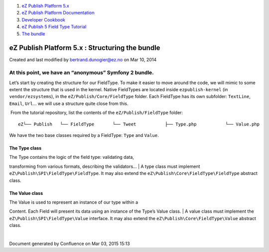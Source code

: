 #. `eZ Publish Platform 5.x <index.html>`__
#. `eZ Publish Platform
   Documentation <eZ-Publish-Platform-Documentation_1114149.html>`__
#. `Developer Cookbook <Developer-Cookbook_11403951.html>`__
#. `eZ Publish 5 Field Type
   Tutorial <eZ-Publish-5-Field-Type-Tutorial_19890704.html>`__
#. `The bundle <The-bundle_19890857.html>`__

eZ Publish Platform 5.x : Structuring the bundle
================================================

Created and last modified by bertrand.dunogier@ez.no on Mar 10, 2014

At this point, we have an “anonymous” Symfony 2 bundle. 
--------------------------------------------------------

Let’s start by creating the structure for our FieldType. To make it
easier to move around the code, we will mimic to some extent the
structure that is used in the kernel. Native FieldTypes are located
inside ``ezpublish-kernel`` (in ``vendor/ezsystems``), in the
``eZ/Publish/Core/FieldType`` folder. Each FieldType has its own
subfolder: ``TextLine``, ``Email``, ``Url``\ … we will use a structure
quite close from this.

 From the tutorial repository, list the contents of the
``eZ/Publish/FieldType`` folder:

::

     eZ└── Publish   └── FieldType       └── Tweet           ├── Type.php           └── Value.php

We have the two base classes required by a FieldType: ``Type`` and
``Value``.

The Type class
~~~~~~~~~~~~~~

| The Type contains the logic of the field type: validating data,
transforming from various formats, describing the validators…
| A type class must implement ``eZ\Publish\SPI\FieldType\FieldType``. It
may also extend the ``eZ\Publish\Core\FieldType\FieldType`` abstract
class.

The Value class
~~~~~~~~~~~~~~~

| The Value is used to represent an instance of our type within a
Content. Each Field will present its data using an instance of the
Type’s Value class.
| A value class must implement the ``eZ\Publish\SPI\FieldType\Value``
interface. It may also extend the ``eZ\Publish\Core\FieldType\Value``
abstract class.

| 

Document generated by Confluence on Mar 03, 2015 15:13
